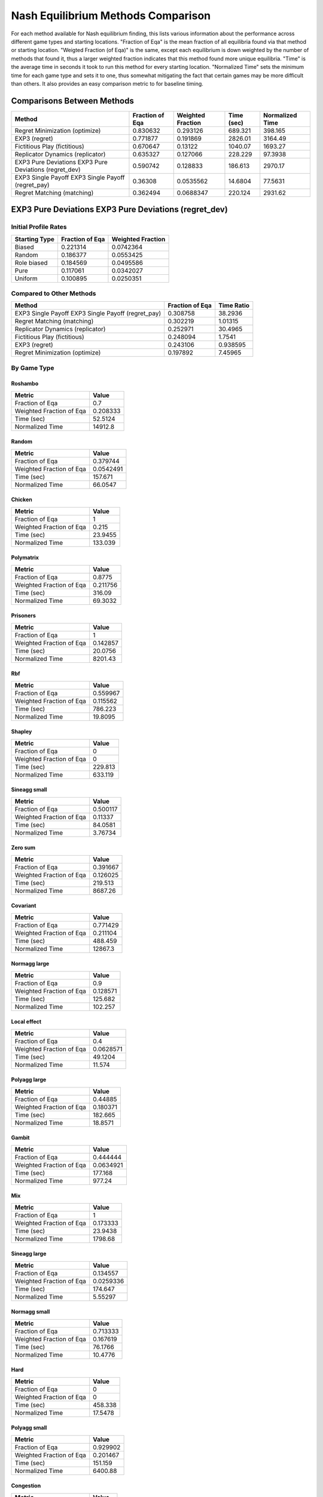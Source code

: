 .. _profile_nash:

Nash Equilibrium Methods Comparison
===================================

For each method available for Nash equilibrium finding, this lists various
information about the performance across different game types and starting
locations. "Fraction of Eqa" is the mean fraction of all equilibria found via
that method or starting location. "Weigted Fraction (of Eqa)" is the same,
except each equilibrium is down weighted by the number of methods that found
it, thus a larger weighted fraction indicates that this method found more
unique equilibria. "Time" is the average time in seconds it took to run this
method for every starting location. "Normalized Time" sets the minimum time for
each game type and sets it to one, thus somewhat mitigating the fact that
certain games may be more difficult than others. It also provides an easy
comparison metric to for baseline timing.

Comparisons Between Methods
----------------------------------

======================================================  =================  ===================  ============  =================
Method                                                    Fraction of Eqa    Weighted Fraction    Time (sec)    Normalized Time
======================================================  =================  ===================  ============  =================
Regret Minimization (optimize)                                   0.830632            0.293126       689.321            398.165
EXP3 (regret)                                                    0.771877            0.191869      2826.01            3164.49
Fictitious Play (fictitious)                                     0.670647            0.13122       1040.07            1693.27
Replicator Dynamics (replicator)                                 0.635327            0.127066       228.229             97.3938
EXP3 Pure Deviations EXP3 Pure Deviations (regret_dev)           0.590742            0.128833       186.613           2970.17
EXP3 Single Payoff EXP3 Single Payoff (regret_pay)               0.36308             0.0535562       14.6804            77.5631
Regret Matching (matching)                                       0.362494            0.0688347      220.124           2931.62
======================================================  =================  ===================  ============  =================

EXP3 Pure Deviations EXP3 Pure Deviations (regret_dev)
------------------------------------------------------

Initial Profile Rates
^^^^^^^^^^^^^^^^^^^^^

===============  =================  ===================
Starting Type      Fraction of Eqa    Weighted Fraction
===============  =================  ===================
Biased                    0.221314            0.0742364
Random                    0.186377            0.0553425
Role biased               0.184569            0.0495586
Pure                      0.117061            0.0342027
Uniform                   0.100895            0.0250351
===============  =================  ===================

Compared to Other Methods
^^^^^^^^^^^^^^^^^^^^^^^^^

==================================================  =================  ============
Method                                                Fraction of Eqa    Time Ratio
==================================================  =================  ============
EXP3 Single Payoff EXP3 Single Payoff (regret_pay)           0.308758     38.2936
Regret Matching (matching)                                   0.302219      1.01315
Replicator Dynamics (replicator)                             0.252971     30.4965
Fictitious Play (fictitious)                                 0.248094      1.7541
EXP3 (regret)                                                0.243106      0.938595
Regret Minimization (optimize)                               0.197892      7.45965
==================================================  =================  ============

By Game Type
^^^^^^^^^^^^

Roshambo
""""""""

========================  ============
Metric                           Value
========================  ============
Fraction of Eqa               0.7
Weighted Fraction of Eqa      0.208333
Time (sec)                   52.5124
Normalized Time           14912.8
========================  ============

Random
""""""

========================  ===========
Metric                          Value
========================  ===========
Fraction of Eqa             0.379744
Weighted Fraction of Eqa    0.0542491
Time (sec)                157.671
Normalized Time            66.0547
========================  ===========

Chicken
"""""""

========================  ========
Metric                       Value
========================  ========
Fraction of Eqa             1
Weighted Fraction of Eqa    0.215
Time (sec)                 23.9455
Normalized Time           133.039
========================  ========

Polymatrix
""""""""""

========================  ==========
Metric                         Value
========================  ==========
Fraction of Eqa             0.8775
Weighted Fraction of Eqa    0.211756
Time (sec)                316.09
Normalized Time            69.3032
========================  ==========

Prisoners
"""""""""

========================  ===========
Metric                          Value
========================  ===========
Fraction of Eqa              1
Weighted Fraction of Eqa     0.142857
Time (sec)                  20.0756
Normalized Time           8201.43
========================  ===========

Rbf
"""

========================  ==========
Metric                         Value
========================  ==========
Fraction of Eqa             0.559967
Weighted Fraction of Eqa    0.115562
Time (sec)                786.223
Normalized Time            19.8095
========================  ==========

Shapley
"""""""

========================  =======
Metric                      Value
========================  =======
Fraction of Eqa             0
Weighted Fraction of Eqa    0
Time (sec)                229.813
Normalized Time           633.119
========================  =======

Sineagg small
"""""""""""""

========================  =========
Metric                        Value
========================  =========
Fraction of Eqa            0.500117
Weighted Fraction of Eqa   0.11337
Time (sec)                84.0581
Normalized Time            3.76734
========================  =========

Zero sum
""""""""

========================  ===========
Metric                          Value
========================  ===========
Fraction of Eqa              0.391667
Weighted Fraction of Eqa     0.126025
Time (sec)                 219.513
Normalized Time           8687.26
========================  ===========

Covariant
"""""""""

========================  ============
Metric                           Value
========================  ============
Fraction of Eqa               0.771429
Weighted Fraction of Eqa      0.211104
Time (sec)                  488.459
Normalized Time           12867.3
========================  ============

Normagg large
"""""""""""""

========================  ==========
Metric                         Value
========================  ==========
Fraction of Eqa             0.9
Weighted Fraction of Eqa    0.128571
Time (sec)                125.682
Normalized Time           102.257
========================  ==========

Local effect
""""""""""""

========================  ==========
Metric                         Value
========================  ==========
Fraction of Eqa            0.4
Weighted Fraction of Eqa   0.0628571
Time (sec)                49.1204
Normalized Time           11.574
========================  ==========

Polyagg large
"""""""""""""

========================  ==========
Metric                         Value
========================  ==========
Fraction of Eqa             0.44885
Weighted Fraction of Eqa    0.180371
Time (sec)                182.665
Normalized Time            18.8571
========================  ==========

Gambit
""""""

========================  ===========
Metric                          Value
========================  ===========
Fraction of Eqa             0.444444
Weighted Fraction of Eqa    0.0634921
Time (sec)                177.168
Normalized Time           977.24
========================  ===========

Mix
"""

========================  ===========
Metric                          Value
========================  ===========
Fraction of Eqa              1
Weighted Fraction of Eqa     0.173333
Time (sec)                  23.9438
Normalized Time           1798.68
========================  ===========

Sineagg large
"""""""""""""

========================  ===========
Metric                          Value
========================  ===========
Fraction of Eqa             0.134557
Weighted Fraction of Eqa    0.0259336
Time (sec)                174.647
Normalized Time             5.55297
========================  ===========

Normagg small
"""""""""""""

========================  =========
Metric                        Value
========================  =========
Fraction of Eqa            0.713333
Weighted Fraction of Eqa   0.167619
Time (sec)                76.1766
Normalized Time           10.4776
========================  =========

Hard
""""

========================  ========
Metric                       Value
========================  ========
Fraction of Eqa             0
Weighted Fraction of Eqa    0
Time (sec)                458.338
Normalized Time            17.5478
========================  ========

Polyagg small
"""""""""""""

========================  ===========
Metric                          Value
========================  ===========
Fraction of Eqa              0.929902
Weighted Fraction of Eqa     0.201467
Time (sec)                 151.159
Normalized Time           6400.88
========================  ===========

Congestion
""""""""""

========================  ========
Metric                       Value
========================  ========
Fraction of Eqa             0
Weighted Fraction of Eqa    0
Time (sec)                171.051
Normalized Time            15.5213
========================  ========

Regret Matching (matching)
--------------------------

Initial Profile Rates
^^^^^^^^^^^^^^^^^^^^^

===============  =================  ===================
Starting Type      Fraction of Eqa    Weighted Fraction
===============  =================  ===================
Pure                     0.130001            0.0487435
Biased                   0.118625            0.0374456
Role biased              0.0934353           0.0260987
Random                   0.0827933           0.0230695
Uniform                  0.0199017           0.00437663
===============  =================  ===================

Compared to Other Methods
^^^^^^^^^^^^^^^^^^^^^^^^^

======================================================  =================  ============
Method                                                    Fraction of Eqa    Time Ratio
======================================================  =================  ============
EXP3 Single Payoff EXP3 Single Payoff (regret_pay)               0.302451     37.7966
Replicator Dynamics (replicator)                                 0.215893     30.1007
EXP3 Pure Deviations EXP3 Pure Deviations (regret_dev)           0.19457       0.987022
Fictitious Play (fictitious)                                     0.161004      1.73134
EXP3 (regret)                                                    0.151669      0.926414
Regret Minimization (optimize)                                   0.100262      7.36284
======================================================  =================  ============

By Game Type
^^^^^^^^^^^^

Roshambo
""""""""

========================  ==========
Metric                         Value
========================  ==========
Fraction of Eqa               0
Weighted Fraction of Eqa      0
Time (sec)                   38.1763
Normalized Time           10841.5
========================  ==========

Random
""""""

========================  ===========
Metric                          Value
========================  ===========
Fraction of Eqa             0.379744
Weighted Fraction of Eqa    0.0542491
Time (sec)                225.595
Normalized Time            94.5109
========================  ===========

Chicken
"""""""

========================  ========
Metric                       Value
========================  ========
Fraction of Eqa             0
Weighted Fraction of Eqa    0
Time (sec)                 22.5057
Normalized Time           125.039
========================  ========

Polymatrix
""""""""""

========================  ==========
Metric                         Value
========================  ==========
Fraction of Eqa             0.7
Weighted Fraction of Eqa    0.136339
Time (sec)                312.338
Normalized Time            68.4806
========================  ==========

Prisoners
"""""""""

========================  ===========
Metric                          Value
========================  ===========
Fraction of Eqa              1
Weighted Fraction of Eqa     0.142857
Time (sec)                  13.2016
Normalized Time           5393.2
========================  ===========

Rbf
"""

========================  ==========
Metric                         Value
========================  ==========
Fraction of Eqa             0.473802
Weighted Fraction of Eqa    0.067686
Time (sec)                177.043
Normalized Time             4.46075
========================  ==========

Shapley
"""""""

========================  =======
Metric                      Value
========================  =======
Fraction of Eqa             0
Weighted Fraction of Eqa    0
Time (sec)                198.358
Normalized Time           546.461
========================  =======

Sineagg small
"""""""""""""

========================  ===========
Metric                          Value
========================  ===========
Fraction of Eqa             0.300117
Weighted Fraction of Eqa    0.0561476
Time (sec)                142.411
Normalized Time             6.38263
========================  ===========

Zero sum
""""""""

========================  ============
Metric                           Value
========================  ============
Fraction of Eqa              0.255556
Weighted Fraction of Eqa     0.0690807
Time (sec)                 208.656
Normalized Time           8257.58
========================  ============

Covariant
"""""""""

========================  =============
Metric                            Value
========================  =============
Fraction of Eqa               0.392778
Weighted Fraction of Eqa      0.0576984
Time (sec)                  394.095
Normalized Time           10381.5
========================  =============

Normagg large
"""""""""""""

========================  ==========
Metric                         Value
========================  ==========
Fraction of Eqa             0.9
Weighted Fraction of Eqa    0.128571
Time (sec)                416.895
Normalized Time           339.193
========================  ==========

Local effect
""""""""""""

========================  ==========
Metric                         Value
========================  ==========
Fraction of Eqa            0.3
Weighted Fraction of Eqa   0.0428571
Time (sec)                78.1722
Normalized Time           18.4192
========================  ==========

Polyagg large
"""""""""""""

========================  ==========
Metric                         Value
========================  ==========
Fraction of Eqa             0.352954
Weighted Fraction of Eqa    0.211695
Time (sec)                434.959
Normalized Time            44.9022
========================  ==========

Gambit
""""""

========================  ===========
Metric                          Value
========================  ===========
Fraction of Eqa             0.444444
Weighted Fraction of Eqa    0.0634921
Time (sec)                172.317
Normalized Time           950.483
========================  ===========

Mix
"""

========================  ========
Metric                       Value
========================  ========
Fraction of Eqa              0
Weighted Fraction of Eqa     0
Time (sec)                  27.397
Normalized Time           2058.09
========================  ========

Sineagg large
"""""""""""""

========================  ===========
Metric                          Value
========================  ===========
Fraction of Eqa             0.12482
Weighted Fraction of Eqa    0.0229365
Time (sec)                423.485
Normalized Time            13.4649
========================  ===========

Normagg small
"""""""""""""

========================  ==========
Metric                         Value
========================  ==========
Fraction of Eqa             0.473333
Weighted Fraction of Eqa    0.067619
Time (sec)                106.507
Normalized Time            14.6493
========================  ==========

Hard
""""

========================  ========
Metric                       Value
========================  ========
Fraction of Eqa             0
Weighted Fraction of Eqa    0
Time (sec)                801.685
Normalized Time            30.6931
========================  ========

Polyagg small
"""""""""""""

========================  ============
Metric                           Value
========================  ============
Fraction of Eqa               0.799837
Weighted Fraction of Eqa      0.168705
Time (sec)                  354.685
Normalized Time           15019.2
========================  ============

Congestion
""""""""""

========================  ========
Metric                       Value
========================  ========
Fraction of Eqa             0.1
Weighted Fraction of Eqa    0.02
Time (sec)                334.368
Normalized Time            30.3407
========================  ========

EXP3 (regret)
-------------

Initial Profile Rates
^^^^^^^^^^^^^^^^^^^^^

===============  =================  ===================
Starting Type      Fraction of Eqa    Weighted Fraction
===============  =================  ===================
Biased                   0.237054             0.0752998
Role biased              0.205905             0.0576887
Random                   0.203299             0.0598957
Uniform                  0.172423             0.0444531
Pure                     0.0984478            0.0263452
===============  =================  ===================

Compared to Other Methods
^^^^^^^^^^^^^^^^^^^^^^^^^

======================================================  =================  ============
Method                                                    Fraction of Eqa    Time Ratio
======================================================  =================  ============
EXP3 Single Payoff EXP3 Single Payoff (regret_pay)               0.308203      40.7989
Regret Matching (matching)                                       0.303702       1.07943
Replicator Dynamics (replicator)                                 0.302257      32.4917
Fictitious Play (fictitious)                                     0.294828       1.86886
EXP3 Pure Deviations EXP3 Pure Deviations (regret_dev)           0.288423       1.06542
Regret Minimization (optimize)                                   0.216205       7.94768
======================================================  =================  ============

By Game Type
^^^^^^^^^^^^

Roshambo
""""""""

========================  =========
Metric                        Value
========================  =========
Fraction of Eqa              0.5
Weighted Fraction of Eqa     0.125
Time (sec)                  21.7736
Normalized Time           6183.4
========================  =========

Random
""""""

========================  =========
Metric                        Value
========================  =========
Fraction of Eqa            0.580421
Weighted Fraction of Eqa   0.137322
Time (sec)                60.1199
Normalized Time           25.1866
========================  =========

Chicken
"""""""

========================  =======
Metric                      Value
========================  =======
Fraction of Eqa            1
Weighted Fraction of Eqa   0.215
Time (sec)                15.8193
Normalized Time           87.8903
========================  =======

Polymatrix
""""""""""

========================  =========
Metric                        Value
========================  =========
Fraction of Eqa            0.79
Weighted Fraction of Eqa   0.174256
Time (sec)                61.8156
Normalized Time           13.5532
========================  =========

Prisoners
"""""""""

========================  ===========
Metric                          Value
========================  ===========
Fraction of Eqa              1
Weighted Fraction of Eqa     0.142857
Time (sec)                  15.9195
Normalized Time           6503.53
========================  ===========

Rbf
"""

========================  ==========
Metric                         Value
========================  ==========
Fraction of Eqa             0.724416
Weighted Fraction of Eqa    0.249763
Time (sec)                248.957
Normalized Time             6.27268
========================  ==========

Shapley
"""""""

========================  =======
Metric                      Value
========================  =======
Fraction of Eqa             1
Weighted Fraction of Eqa    0.25
Time (sec)                 40.676
Normalized Time           112.059
========================  =======

Sineagg small
"""""""""""""

========================  ==========
Metric                         Value
========================  ==========
Fraction of Eqa             0.746183
Weighted Fraction of Eqa    0.208539
Time (sec)                330.617
Normalized Time            14.8177
========================  ==========

Zero sum
""""""""

========================  ============
Metric                           Value
========================  ============
Fraction of Eqa              0.316667
Weighted Fraction of Eqa     0.0940807
Time (sec)                  37.5889
Normalized Time           1487.59
========================  ============

Covariant
"""""""""

========================  ===========
Metric                          Value
========================  ===========
Fraction of Eqa              0.765873
Weighted Fraction of Eqa     0.199993
Time (sec)                  81.169
Normalized Time           2138.2
========================  ===========

Normagg large
"""""""""""""

========================  ============
Metric                           Value
========================  ============
Fraction of Eqa               1
Weighted Fraction of Eqa      0.153571
Time (sec)                12352.5
Normalized Time           10050.2
========================  ============

Local effect
""""""""""""

========================  =========
Metric                        Value
========================  =========
Fraction of Eqa            1
Weighted Fraction of Eqa   0.212857
Time (sec)                95.6399
Normalized Time           22.5351
========================  =========

Polyagg large
"""""""""""""

========================  ============
Metric                           Value
========================  ============
Fraction of Eqa               0.472483
Weighted Fraction of Eqa      0.201004
Time (sec)                29473.6
Normalized Time            3042.66
========================  ============

Gambit
""""""

========================  ==========
Metric                         Value
========================  ==========
Fraction of Eqa             0.666667
Weighted Fraction of Eqa    0.21164
Time (sec)                 50.0129
Normalized Time           275.866
========================  ==========

Mix
"""

========================  ===========
Metric                          Value
========================  ===========
Fraction of Eqa              1
Weighted Fraction of Eqa     0.173333
Time (sec)                  15.0002
Normalized Time           1126.83
========================  ===========

Sineagg large
"""""""""""""

========================  ===========
Metric                          Value
========================  ===========
Fraction of Eqa              0.401717
Weighted Fraction of Eqa     0.130322
Time (sec)                7436.15
Normalized Time            236.435
========================  ===========

Normagg small
"""""""""""""

========================  ==========
Metric                         Value
========================  ==========
Fraction of Eqa             0.818333
Weighted Fraction of Eqa    0.255952
Time (sec)                352.945
Normalized Time            48.5451
========================  ==========

Hard
""""

========================  =========
Metric                        Value
========================  =========
Fraction of Eqa            1
Weighted Fraction of Eqa   0.910256
Time (sec)                95.5071
Normalized Time            3.65656
========================  =========

Polyagg small
"""""""""""""

========================  ============
Metric                           Value
========================  ============
Fraction of Eqa               0.941013
Weighted Fraction of Eqa      0.212578
Time (sec)                  624.674
Normalized Time           26452
========================  ============

Congestion
""""""""""

========================  ==========
Metric                         Value
========================  ==========
Fraction of Eqa             0.824396
Weighted Fraction of Eqa    0.243403
Time (sec)                153.744
Normalized Time            13.9509
========================  ==========

Regret Minimization (optimize)
------------------------------

Initial Profile Rates
^^^^^^^^^^^^^^^^^^^^^

===============  =================  ===================
Starting Type      Fraction of Eqa    Weighted Fraction
===============  =================  ===================
Pure                      0.261808            0.0832775
Biased                    0.246648            0.0657031
Random                    0.234722            0.0636001
Role biased               0.219243            0.0530473
Uniform                   0.19222             0.0418865
===============  =================  ===================

Compared to Other Methods
^^^^^^^^^^^^^^^^^^^^^^^^^

======================================================  =================  ============
Method                                                    Fraction of Eqa    Time Ratio
======================================================  =================  ============
EXP3 Single Payoff EXP3 Single Payoff (regret_pay)               0.307465      5.13343
Regret Matching (matching)                                       0.297748      0.135817
Replicator Dynamics (replicator)                                 0.288925      4.0882
EXP3 Pure Deviations EXP3 Pure Deviations (regret_dev)           0.285834      0.134055
Fictitious Play (fictitious)                                     0.28571       0.235146
EXP3 (regret)                                                    0.260818      0.125823
======================================================  =================  ============

By Game Type
^^^^^^^^^^^^

Roshambo
""""""""

========================  =========
Metric                        Value
========================  =========
Fraction of Eqa            1
Weighted Fraction of Eqa   0.508333
Time (sec)                 0.190019
Normalized Time           53.9629
========================  =========

Random
""""""

========================  ========
Metric                       Value
========================  ========
Fraction of Eqa           0.904304
Weighted Fraction of Eqa  0.501355
Time (sec)                5.01977
Normalized Time           2.10298
========================  ========

Chicken
"""""""

========================  ========
Metric                       Value
========================  ========
Fraction of Eqa           0.95
Weighted Fraction of Eqa  0.19
Time (sec)                0.179989
Normalized Time           1
========================  ========

Polymatrix
""""""""""

========================  =========
Metric                        Value
========================  =========
Fraction of Eqa            0.7725
Weighted Fraction of Eqa   0.193214
Time (sec)                10.7645
Normalized Time            2.36013
========================  =========

Prisoners
"""""""""

========================  =========
Metric                        Value
========================  =========
Fraction of Eqa            1
Weighted Fraction of Eqa   0.142857
Time (sec)                 0.232961
Normalized Time           95.1706
========================  =========

Rbf
"""

========================  =========
Metric                        Value
========================  =========
Fraction of Eqa            0.652258
Weighted Fraction of Eqa   0.246142
Time (sec)                39.6891
Normalized Time            1
========================  =========

Shapley
"""""""

========================  ========
Metric                       Value
========================  ========
Fraction of Eqa            1
Weighted Fraction of Eqa   0.25
Time (sec)                 6.28381
Normalized Time           17.3114
========================  ========

Sineagg small
"""""""""""""

========================  =========
Metric                        Value
========================  =========
Fraction of Eqa            0.756702
Weighted Fraction of Eqa   0.345019
Time (sec)                34.7052
Normalized Time            1.55543
========================  =========

Zero sum
""""""""

========================  ==========
Metric                         Value
========================  ==========
Fraction of Eqa             0.761111
Weighted Fraction of Eqa    0.541766
Time (sec)                  6.21261
Normalized Time           245.865
========================  ==========

Covariant
"""""""""

========================  ==========
Metric                         Value
========================  ==========
Fraction of Eqa             0.716905
Weighted Fraction of Eqa    0.286845
Time (sec)                 16.8464
Normalized Time           443.778
========================  ==========

Normagg large
"""""""""""""

========================  ===========
Metric                          Value
========================  ===========
Fraction of Eqa              1
Weighted Fraction of Eqa     0.153571
Time (sec)                2890.43
Normalized Time           2351.71
========================  ===========

Local effect
""""""""""""

========================  ========
Metric                       Value
========================  ========
Fraction of Eqa           1
Weighted Fraction of Eqa  0.212857
Time (sec)                5.0116
Normalized Time           1.18085
========================  ========

Polyagg large
"""""""""""""

========================  ===========
Metric                          Value
========================  ===========
Fraction of Eqa              0.432073
Weighted Fraction of Eqa     0.321716
Time (sec)                8261.91
Normalized Time            852.903
========================  ===========

Gambit
""""""

========================  ========
Metric                       Value
========================  ========
Fraction of Eqa           0.777778
Weighted Fraction of Eqa  0.396825
Time (sec)                1.48937
Normalized Time           8.21522
========================  ========

Mix
"""

========================  =========
Metric                        Value
========================  =========
Fraction of Eqa           1
Weighted Fraction of Eqa  0.173333
Time (sec)                0.0902414
Normalized Time           6.77904
========================  =========

Sineagg large
"""""""""""""

========================  ===========
Metric                          Value
========================  ===========
Fraction of Eqa              0.743211
Weighted Fraction of Eqa     0.541719
Time (sec)                1150.34
Normalized Time             36.5756
========================  ===========

Normagg small
"""""""""""""

========================  =========
Metric                        Value
========================  =========
Fraction of Eqa            0.735
Weighted Fraction of Eqa   0.249286
Time (sec)                29.8929
Normalized Time            4.11156
========================  =========

Hard
""""

========================  ==========
Metric                         Value
========================  ==========
Fraction of Eqa            0.153846
Weighted Fraction of Eqa   0.0641026
Time (sec)                26.1194
Normalized Time            1
========================  ==========

Polyagg small
"""""""""""""

========================  ===========
Metric                          Value
========================  ===========
Fraction of Eqa              0.747549
Weighted Fraction of Eqa     0.123063
Time (sec)                  73.8524
Normalized Time           3127.3
========================  ===========

Congestion
""""""""""

========================  =========
Metric                        Value
========================  =========
Fraction of Eqa            0.852721
Weighted Fraction of Eqa   0.307719
Time (sec)                11.2312
Normalized Time            1.01912
========================  =========

Replicator Dynamics (replicator)
--------------------------------

Initial Profile Rates
^^^^^^^^^^^^^^^^^^^^^

===============  =================  ===================
Starting Type      Fraction of Eqa    Weighted Fraction
===============  =================  ===================
Biased                    0.205774            0.0562447
Role biased               0.187519            0.0466122
Random                    0.178678            0.0442627
Uniform                   0.161787            0.0399481
Pure                      0.118913            0.0281905
===============  =================  ===================

Compared to Other Methods
^^^^^^^^^^^^^^^^^^^^^^^^^

======================================================  =================  ============
Method                                                    Fraction of Eqa    Time Ratio
======================================================  =================  ============
EXP3 Single Payoff EXP3 Single Payoff (regret_pay)               0.308017     1.25567
Regret Matching (matching)                                       0.297052     0.0332218
Fictitious Play (fictitious)                                     0.243612     0.0575182
EXP3 (regret)                                                    0.229695     0.0307771
EXP3 Pure Deviations EXP3 Pure Deviations (regret_dev)           0.226778     0.0327906
Regret Minimization (optimize)                                   0.165889     0.244607
======================================================  =================  ============

By Game Type
^^^^^^^^^^^^

Roshambo
""""""""

========================  =========
Metric                        Value
========================  =========
Fraction of Eqa            0
Weighted Fraction of Eqa   0
Time (sec)                 0.240434
Normalized Time           68.28
========================  =========

Random
""""""

========================  ========
Metric                       Value
========================  ========
Fraction of Eqa           0.540037
Weighted Fraction of Eqa  0.102066
Time (sec)                2.38698
Normalized Time           1
========================  ========

Chicken
"""""""

========================  ========
Metric                       Value
========================  ========
Fraction of Eqa           0.95
Weighted Fraction of Eqa  0.19
Time (sec)                0.695226
Normalized Time           3.8626
========================  ========

Polymatrix
""""""""""

========================  ==========
Metric                         Value
========================  ==========
Fraction of Eqa            0.5825
Weighted Fraction of Eqa   0.0832143
Time (sec)                20.3436
Normalized Time            4.46036
========================  ==========

Prisoners
"""""""""

========================  ==========
Metric                         Value
========================  ==========
Fraction of Eqa            1
Weighted Fraction of Eqa   0.142857
Time (sec)                 0.0268353
Normalized Time           10.9629
========================  ==========

Rbf
"""

========================  ==========
Metric                         Value
========================  ==========
Fraction of Eqa             0.575569
Weighted Fraction of Eqa    0.134886
Time (sec)                149.158
Normalized Time             3.75815
========================  ==========

Shapley
"""""""

========================  ========
Metric                       Value
========================  ========
Fraction of Eqa           1
Weighted Fraction of Eqa  0.25
Time (sec)                0.362986
Normalized Time           1
========================  ========

Sineagg small
"""""""""""""

========================  =========
Metric                        Value
========================  =========
Fraction of Eqa            0.599592
Weighted Fraction of Eqa   0.131392
Time (sec)                47.4186
Normalized Time            2.12522
========================  =========

Zero sum
""""""""

========================  ===========
Metric                          Value
========================  ===========
Fraction of Eqa             0.161111
Weighted Fraction of Eqa    0.0230159
Time (sec)                  2.54665
Normalized Time           100.784
========================  ===========

Covariant
"""""""""

========================  ===========
Metric                          Value
========================  ===========
Fraction of Eqa             0.384444
Weighted Fraction of Eqa    0.0549206
Time (sec)                 20.8224
Normalized Time           548.515
========================  ===========

Normagg large
"""""""""""""

========================  ==========
Metric                         Value
========================  ==========
Fraction of Eqa             1
Weighted Fraction of Eqa    0.153571
Time (sec)                352.532
Normalized Time           286.826
========================  ==========

Local effect
""""""""""""

========================  ========
Metric                       Value
========================  ========
Fraction of Eqa           1
Weighted Fraction of Eqa  0.212857
Time (sec)                4.24405
Normalized Time           1
========================  ========

Polyagg large
"""""""""""""

========================  ============
Metric                           Value
========================  ============
Fraction of Eqa              0.15306
Weighted Fraction of Eqa     0.0355103
Time (sec)                1642.41
Normalized Time            169.552
========================  ============

Gambit
""""""

========================  ========
Metric                       Value
========================  ========
Fraction of Eqa           0.555556
Weighted Fraction of Eqa  0.100529
Time (sec)                0.181294
Normalized Time           1
========================  ========

Mix
"""

========================  =========
Metric                        Value
========================  =========
Fraction of Eqa           1
Weighted Fraction of Eqa  0.173333
Time (sec)                0.0133118
Normalized Time           1
========================  =========

Sineagg large
"""""""""""""

========================  ===========
Metric                          Value
========================  ===========
Fraction of Eqa              0.440899
Weighted Fraction of Eqa     0.16867
Time (sec)                1843.54
Normalized Time             58.6162
========================  ===========

Normagg small
"""""""""""""

========================  ==========
Metric                         Value
========================  ==========
Fraction of Eqa            0.598333
Weighted Fraction of Eqa   0.0959524
Time (sec)                30.496
Normalized Time            4.19451
========================  ==========

Hard
""""

========================  ========
Metric                       Value
========================  ========
Fraction of Eqa             0
Weighted Fraction of Eqa    0
Time (sec)                135.683
Normalized Time             5.1947
========================  ========

Polyagg small
"""""""""""""

========================  ===========
Metric                          Value
========================  ===========
Fraction of Eqa             0.686438
Weighted Fraction of Eqa    0.0980626
Time (sec)                 11.926
Normalized Time           505.011
========================  ===========

Congestion
""""""""""

========================  =========
Metric                        Value
========================  =========
Fraction of Eqa            0.835411
Weighted Fraction of Eqa   0.252244
Time (sec)                11.0204
Normalized Time            1
========================  =========

Fictitious Play (fictitious)
----------------------------

Initial Profile Rates
^^^^^^^^^^^^^^^^^^^^^

===============  =================  ===================
Starting Type      Fraction of Eqa    Weighted Fraction
===============  =================  ===================
Pure                      0.265629            0.0676815
Biased                    0.255147            0.0576913
Role biased               0.237706            0.0513369
Random                    0.230769            0.0490614
Uniform                   0.217504            0.0455747
===============  =================  ===================

Compared to Other Methods
^^^^^^^^^^^^^^^^^^^^^^^^^

======================================================  =================  ============
Method                                                    Fraction of Eqa    Time Ratio
======================================================  =================  ============
EXP3 Single Payoff EXP3 Single Payoff (regret_pay)               0.30722      21.8309
Regret Matching (matching)                                       0.298005      0.577588
Replicator Dynamics (replicator)                                 0.297168     17.3858
EXP3 Pure Deviations EXP3 Pure Deviations (regret_dev)           0.277394      0.570092
EXP3 (regret)                                                    0.269339      0.535085
Regret Minimization (optimize)                                   0.217604      4.25269
======================================================  =================  ============

By Game Type
^^^^^^^^^^^^

Roshambo
""""""""

========================  ===========
Metric                          Value
========================  ===========
Fraction of Eqa              0.6
Weighted Fraction of Eqa     0.158333
Time (sec)                  32.8073
Normalized Time           9316.81
========================  ===========

Random
""""""

========================  =========
Metric                        Value
========================  =========
Fraction of Eqa            0.528926
Weighted Fraction of Eqa   0.09651
Time (sec)                59.48
Normalized Time           24.9185
========================  =========

Chicken
"""""""

========================  ========
Metric                       Value
========================  ========
Fraction of Eqa             0.95
Weighted Fraction of Eqa    0.19
Time (sec)                 22.8555
Normalized Time           126.982
========================  ========

Polymatrix
""""""""""

========================  =========
Metric                        Value
========================  =========
Fraction of Eqa            0.695
Weighted Fraction of Eqa   0.118006
Time (sec)                51.6523
Normalized Time           11.3249
========================  =========

Prisoners
"""""""""

========================  ===========
Metric                          Value
========================  ===========
Fraction of Eqa              1
Weighted Fraction of Eqa     0.142857
Time (sec)                   2.57305
Normalized Time           1051.16
========================  ===========

Rbf
"""

========================  ==========
Metric                         Value
========================  ==========
Fraction of Eqa             0.552169
Weighted Fraction of Eqa    0.11272
Time (sec)                181.131
Normalized Time             4.56376
========================  ==========

Shapley
"""""""

========================  ========
Metric                       Value
========================  ========
Fraction of Eqa             1
Weighted Fraction of Eqa    0.25
Time (sec)                 64.6079
Normalized Time           177.99
========================  ========

Sineagg small
"""""""""""""

========================  ==========
Metric                         Value
========================  ==========
Fraction of Eqa             0.582168
Weighted Fraction of Eqa    0.118135
Time (sec)                285.354
Normalized Time            12.789
========================  ==========

Zero sum
""""""""

========================  ============
Metric                           Value
========================  ============
Fraction of Eqa              0.161111
Weighted Fraction of Eqa     0.0230159
Time (sec)                  40.2584
Normalized Time           1593.23
========================  ============

Covariant
"""""""""

========================  ===========
Metric                          Value
========================  ===========
Fraction of Eqa              0.617857
Weighted Fraction of Eqa     0.134517
Time (sec)                  78.7941
Normalized Time           2075.64
========================  ===========

Normagg large
"""""""""""""

========================  ===========
Metric                          Value
========================  ===========
Fraction of Eqa              1
Weighted Fraction of Eqa     0.153571
Time (sec)                4563.37
Normalized Time           3712.84
========================  ===========

Local effect
""""""""""""

========================  =========
Metric                        Value
========================  =========
Fraction of Eqa            1
Weighted Fraction of Eqa   0.212857
Time (sec)                99.9433
Normalized Time           23.549
========================  =========

Polyagg large
"""""""""""""

========================  ============
Metric                           Value
========================  ============
Fraction of Eqa              0.141154
Weighted Fraction of Eqa     0.0269928
Time (sec)                8348.87
Normalized Time            861.88
========================  ============

Gambit
""""""

========================  =========
Metric                        Value
========================  =========
Fraction of Eqa            0.555556
Weighted Fraction of Eqa   0.100529
Time (sec)                 9.68219
Normalized Time           53.406
========================  =========

Mix
"""

========================  ===========
Metric                          Value
========================  ===========
Fraction of Eqa              1
Weighted Fraction of Eqa     0.173333
Time (sec)                  22.6162
Normalized Time           1698.95
========================  ===========

Sineagg large
"""""""""""""

========================  ============
Metric                           Value
========================  ============
Fraction of Eqa              0.319848
Weighted Fraction of Eqa     0.0940957
Time (sec)                4421.57
Normalized Time            140.586
========================  ============

Normagg small
"""""""""""""

========================  ===========
Metric                          Value
========================  ===========
Fraction of Eqa             0.598333
Weighted Fraction of Eqa    0.0959524
Time (sec)                192.374
Normalized Time            26.4597
========================  ===========

Hard
""""

========================  ===========
Metric                          Value
========================  ===========
Fraction of Eqa             0.0769231
Weighted Fraction of Eqa    0.025641
Time (sec)                157.001
Normalized Time             6.01091
========================  ===========

Polyagg small
"""""""""""""

========================  ============
Metric                           Value
========================  ============
Fraction of Eqa              0.686438
Weighted Fraction of Eqa     0.0980626
Time (sec)                 234.569
Normalized Time           9932.88
========================  ============

Congestion
""""""""""

========================  ==========
Metric                         Value
========================  ==========
Fraction of Eqa             0.709533
Weighted Fraction of Eqa    0.176634
Time (sec)                209.708
Normalized Time            19.029
========================  ==========

EXP3 Single Payoff EXP3 Single Payoff (regret_pay)
--------------------------------------------------

Initial Profile Rates
^^^^^^^^^^^^^^^^^^^^^

===============  =================  ===================
Starting Type      Fraction of Eqa    Weighted Fraction
===============  =================  ===================
Biased                    0.139958            0.0323689
Pure                      0.136726            0.0312367
Role biased               0.135331            0.0311351
Random                    0.129476            0.0288452
Uniform                   0.103206            0.0211024
===============  =================  ===================

Compared to Other Methods
^^^^^^^^^^^^^^^^^^^^^^^^^

======================================================  =================  ============
Method                                                    Fraction of Eqa    Time Ratio
======================================================  =================  ============
Regret Matching (matching)                                       0.295308     0.0264574
Replicator Dynamics (replicator)                                 0.219513     0.796386
EXP3 Pure Deviations EXP3 Pure Deviations (regret_dev)           0.195097     0.026114
Fictitious Play (fictitious)                                     0.162156     0.0458067
EXP3 (regret)                                                    0.150678     0.0245105
Regret Minimization (optimize)                                   0.103683     0.194801
======================================================  =================  ============

By Game Type
^^^^^^^^^^^^

Roshambo
""""""""

========================  =========
Metric                        Value
========================  =========
Fraction of Eqa           0
Weighted Fraction of Eqa  0
Time (sec)                0.0035213
Normalized Time           1
========================  =========

Random
""""""

========================  ==========
Metric                         Value
========================  ==========
Fraction of Eqa            0.379744
Weighted Fraction of Eqa   0.0542491
Time (sec)                25.5704
Normalized Time           10.7124
========================  ==========

Chicken
"""""""

========================  =======
Metric                      Value
========================  =======
Fraction of Eqa            0
Weighted Fraction of Eqa   0
Time (sec)                14.3555
Normalized Time           79.7574
========================  =======

Polymatrix
""""""""""

========================  =========
Metric                        Value
========================  =========
Fraction of Eqa           0.5825
Weighted Fraction of Eqa  0.0832143
Time (sec)                4.56097
Normalized Time           1
========================  =========

Prisoners
"""""""""

========================  ==========
Metric                         Value
========================  ==========
Fraction of Eqa           1
Weighted Fraction of Eqa  0.142857
Time (sec)                0.00244782
Normalized Time           1
========================  ==========

Rbf
"""

========================  ==========
Metric                         Value
========================  ==========
Fraction of Eqa            0.484913
Weighted Fraction of Eqa   0.0732415
Time (sec)                65.2239
Normalized Time            1.64337
========================  ==========

Shapley
"""""""

========================  =======
Metric                      Value
========================  =======
Fraction of Eqa            0
Weighted Fraction of Eqa   0
Time (sec)                11.9216
Normalized Time           32.8432
========================  =======

Sineagg small
"""""""""""""

========================  ==========
Metric                         Value
========================  ==========
Fraction of Eqa            0.191783
Weighted Fraction of Eqa   0.0273976
Time (sec)                22.3123
Normalized Time            1
========================  ==========

Zero sum
""""""""

========================  =========
Metric                        Value
========================  =========
Fraction of Eqa           0.161111
Weighted Fraction of Eqa  0.0230159
Time (sec)                0.0252684
Normalized Time           1
========================  =========

Covariant
"""""""""

========================  =========
Metric                        Value
========================  =========
Fraction of Eqa           0.384444
Weighted Fraction of Eqa  0.0549206
Time (sec)                0.0379613
Normalized Time           1
========================  =========

Normagg large
"""""""""""""

========================  ========
Metric                       Value
========================  ========
Fraction of Eqa           0.9
Weighted Fraction of Eqa  0.128571
Time (sec)                1.22908
Normalized Time           1
========================  ========

Local effect
""""""""""""

========================  ==========
Metric                         Value
========================  ==========
Fraction of Eqa            0.3
Weighted Fraction of Eqa   0.0428571
Time (sec)                14.1562
Normalized Time            3.33554
========================  ==========

Polyagg large
"""""""""""""

========================  =========
Metric                        Value
========================  =========
Fraction of Eqa           0.105093
Weighted Fraction of Eqa  0.0227111
Time (sec)                9.68681
Normalized Time           1
========================  =========

Gambit
""""""

========================  ==========
Metric                         Value
========================  ==========
Fraction of Eqa            0.444444
Weighted Fraction of Eqa   0.0634921
Time (sec)                 9.04562
Normalized Time           49.8947
========================  ==========

Mix
"""

========================  ===========
Metric                          Value
========================  ===========
Fraction of Eqa              0.8
Weighted Fraction of Eqa     0.133333
Time (sec)                  16.8276
Normalized Time           1264.11
========================  ===========

Sineagg large
"""""""""""""

========================  ==========
Metric                         Value
========================  ==========
Fraction of Eqa            0.114259
Weighted Fraction of Eqa   0.0163227
Time (sec)                31.4511
Normalized Time            1
========================  ==========

Normagg small
"""""""""""""

========================  ========
Metric                       Value
========================  ========
Fraction of Eqa           0.473333
Weighted Fraction of Eqa  0.067619
Time (sec)                7.27046
Normalized Time           1
========================  ========

Hard
""""

========================  ========
Metric                       Value
========================  ========
Fraction of Eqa            0
Weighted Fraction of Eqa   0
Time (sec)                98.4246
Normalized Time            3.76826
========================  ========

Polyagg small
"""""""""""""

========================  =========
Metric                        Value
========================  =========
Fraction of Eqa           0.686438
Weighted Fraction of Eqa  0.0980626
Time (sec)                0.0236154
Normalized Time           1
========================  =========

Congestion
""""""""""

========================  ========
Metric                       Value
========================  ========
Fraction of Eqa            0
Weighted Fraction of Eqa   0
Time (sec)                31.778
Normalized Time            2.88355
========================  ========

